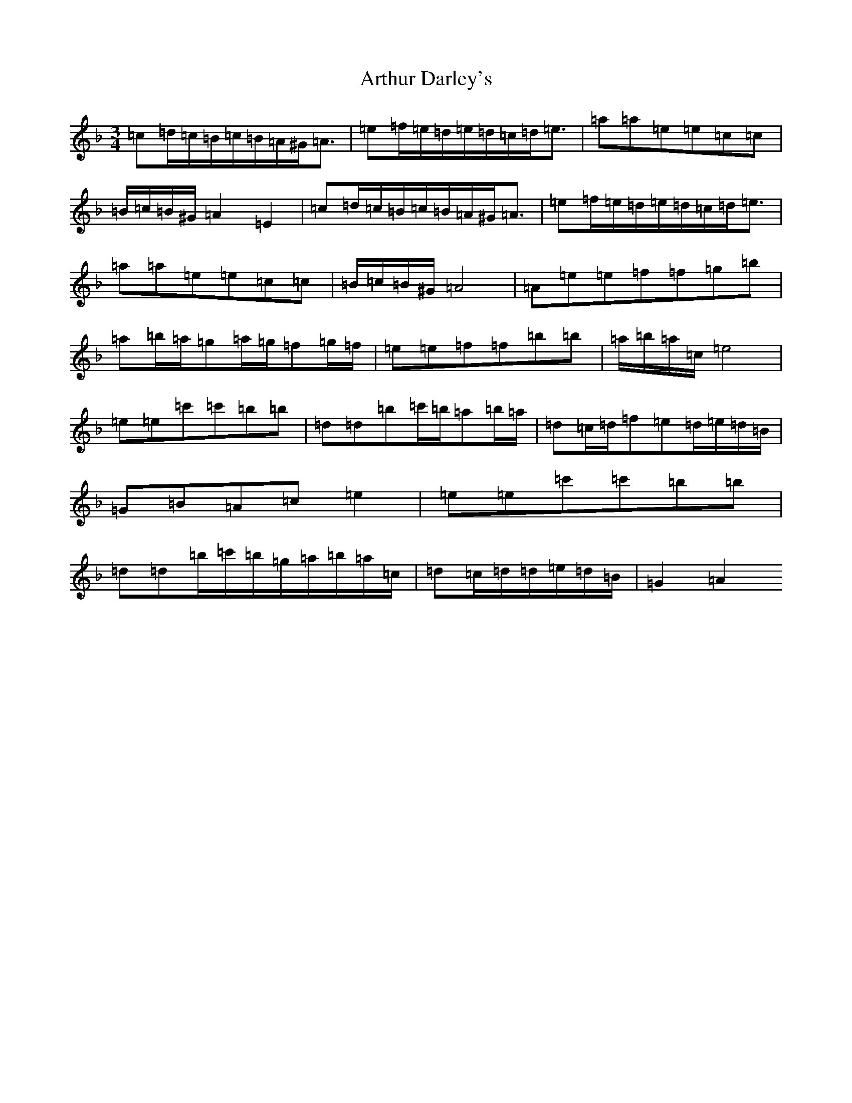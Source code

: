 X: 17277
T: Arthur Darley's
S: https://thesession.org/tunes/417#setting13270
Z: A Mixolydian
R: jig
M:3/4
L:1/8
K: C Mixolydian
=c=d/2=c/2=B/2=c/2=B/2=A/2^G<=A|=e=f/2=e/2=d/2=e/2=d/2=c/2=d<=e|=a=a=e=e=c=c|=B/2=c/2=B/2^G/2=A2=E2|=c=d/2=c/2=B/2=c/2=B/2=A/2^G<=A|=e=f/2=e/2=d/2=e/2=d/2=c/2=d<=e|=a=a=e=e=c=c|=B/2=c/2=B/2^G/2=A4|=A=e=e=f=f=g=b|=a=b/2=a/2=g=a/2=g/2=f=g/2=f/2|=e=e=f=f=b=b|=a/2=b/2=a/2=c/2=e4|=e=e=c'=c'=b=b|=d=d=b=c'/2=b/2=a=b/2=a/2|=d=c/2=d/2=f=e=d/2=e/2=d/2=B/2|=G=B=A=c=e2|=e=e=c'=c'=b=b|=d=d=b/2=c'/2=b/2=g/2=a/2=b/2=a/2=c/2|=d=c/2=d/2=d/2=e/2=d/2=B/2|=G2=A2